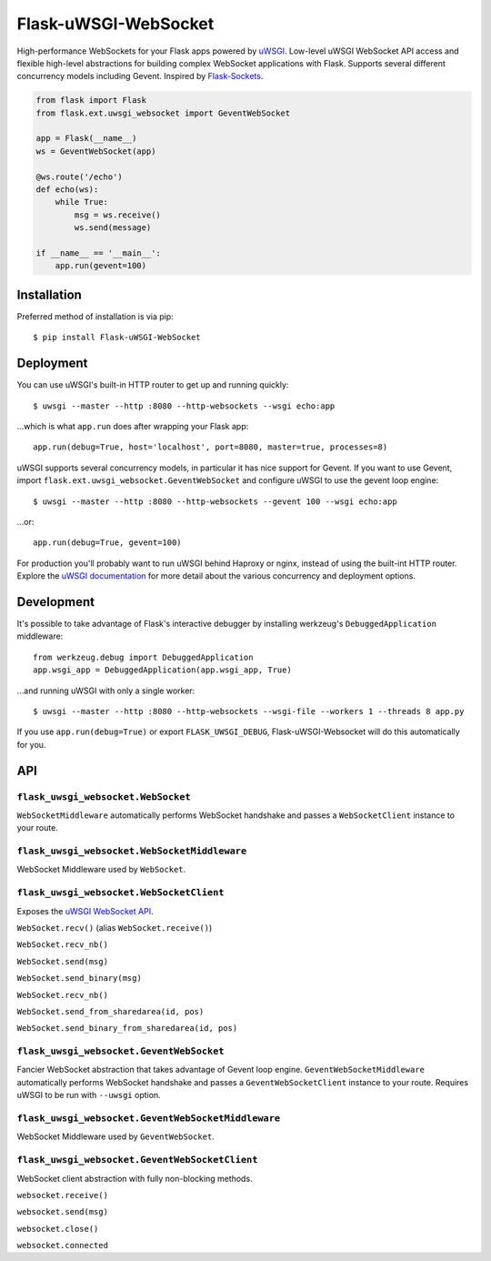 Flask-uWSGI-WebSocket
=====================
High-performance WebSockets for your Flask apps powered by `uWSGI
<http://uwsgi-docs.readthedocs.org/en/latest/>`_. Low-level uWSGI WebSocket API
access and flexible high-level abstractions for building complex WebSocket
applications with Flask. Supports several different concurrency models
including Gevent. Inspired by `Flask-Sockets
<https://github.com/kennethreitz/flask-sockets>`_.

.. code-block:: python

    from flask import Flask
    from flask.ext.uwsgi_websocket import GeventWebSocket

    app = Flask(__name__)
    ws = GeventWebSocket(app)

    @ws.route('/echo')
    def echo(ws):
        while True:
            msg = ws.receive()
            ws.send(message)

    if __name__ == '__main__':
        app.run(gevent=100)


Installation
------------
Preferred method of installation is via pip::

    $ pip install Flask-uWSGI-WebSocket


Deployment
----------
You can use uWSGI's built-in HTTP router to get up and running quickly::

    $ uwsgi --master --http :8080 --http-websockets --wsgi echo:app

...which is what ``app.run`` does after wrapping your Flask app::

    app.run(debug=True, host='localhost', port=8080, master=true, processes=8)

uWSGI supports several concurrency models, in particular it has nice support
for Gevent. If you want to use Gevent, import
``flask.ext.uwsgi_websocket.GeventWebSocket`` and configure uWSGI to use the
gevent loop engine::

    $ uwsgi --master --http :8080 --http-websockets --gevent 100 --wsgi echo:app

...or::

    app.run(debug=True, gevent=100)

For production you'll probably want to run uWSGI behind Haproxy or nginx,
instead of using the built-int HTTP router. Explore the `uWSGI documentation
<http://uwsgi-docs.readthedocs.org/en/latest/WebSockets.html>`_ for more
detail about the various concurrency and deployment options.


Development
-----------
It's possible to take advantage of Flask's interactive debugger by installing
werkzeug's ``DebuggedApplication`` middleware::

    from werkzeug.debug import DebuggedApplication
    app.wsgi_app = DebuggedApplication(app.wsgi_app, True)

...and running uWSGI with only a single worker::

    $ uwsgi --master --http :8080 --http-websockets --wsgi-file --workers 1 --threads 8 app.py

If you use ``app.run(debug=True)`` or export ``FLASK_UWSGI_DEBUG``,
Flask-uWSGI-Websocket will do this automatically for you.


API
---
``flask_uwsgi_websocket.WebSocket``
^^^^^^^^^^^^^^^^^^^^^^^^^^^^^^^^^^^
``WebSocketMiddleware`` automatically performs WebSocket handshake and passes a ``WebSocketClient``
instance to your route.


``flask_uwsgi_websocket.WebSocketMiddleware``
^^^^^^^^^^^^^^^^^^^^^^^^^^^^^^^^^^^^^^^^^^^^^^^^^^^
WebSocket Middleware used by ``WebSocket``.


``flask_uwsgi_websocket.WebSocketClient``
^^^^^^^^^^^^^^^^^^^^^^^^^^^^^^^^^^^^^^^^^
Exposes the `uWSGI WebSocket API
<http://uwsgi-docs.readthedocs.org/en/latest/WebSockets.html#api>`_.

``WebSocket.recv()`` (alias ``WebSocket.receive()``)

``WebSocket.recv_nb()``

``WebSocket.send(msg)``

``WebSocket.send_binary(msg)``

``WebSocket.recv_nb()``

``WebSocket.send_from_sharedarea(id, pos)``

``WebSocket.send_binary_from_sharedarea(id, pos)``


``flask_uwsgi_websocket.GeventWebSocket``
^^^^^^^^^^^^^^^^^^^^^^^^^^^^^^^^^^^^^^^^^
Fancier WebSocket abstraction that takes advantage of Gevent loop engine.
``GeventWebSocketMiddleware`` automatically performs WebSocket handshake and
passes a ``GeventWebSocketClient`` instance to your route.  Requires uWSGI to
be run with ``--uwsgi`` option.


``flask_uwsgi_websocket.GeventWebSocketMiddleware``
^^^^^^^^^^^^^^^^^^^^^^^^^^^^^^^^^^^^^^^^^^^^^^^^^^^
WebSocket Middleware used by ``GeventWebSocket``.


``flask_uwsgi_websocket.GeventWebSocketClient``
^^^^^^^^^^^^^^^^^^^^^^^^^^^^^^^^^^^^^^^^^^^^^^^
WebSocket client abstraction with fully non-blocking methods.

``websocket.receive()``

``websocket.send(msg)``

``websocket.close()``

``websocket.connected``
